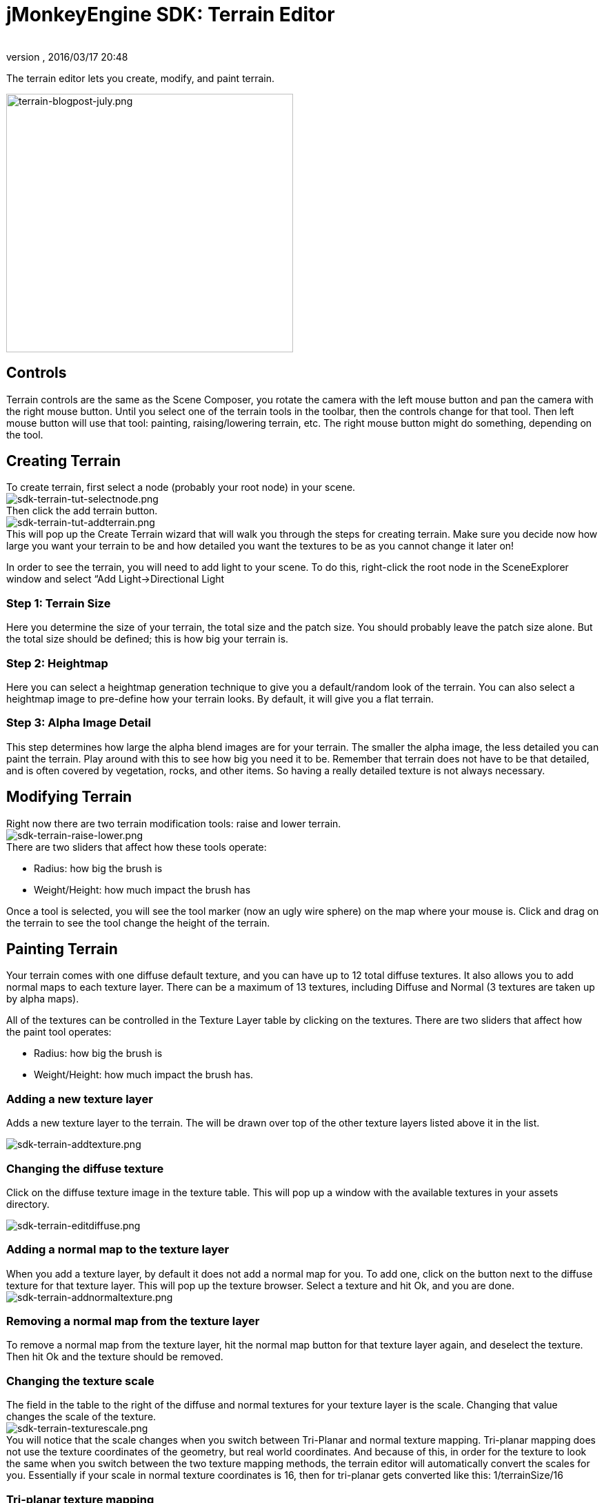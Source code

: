 = jMonkeyEngine SDK: Terrain Editor
:author:
:revnumber:
:revdate: 2016/03/17 20:48
:keywords: documentation, sdk, tool, terrain, asset, texture
:relfileprefix: ../
:imagesdir: ..
ifdef::env-github,env-browser[:outfilesuffix: .adoc]


The terrain editor lets you create, modify, and paint terrain.

image::wp-uploads/2011/07/terrain-blogpost-july.png[terrain-blogpost-july.png,width="416",height="375",align="center"]



== Controls

Terrain controls are the same as the Scene Composer, you rotate the camera with the left mouse button and pan the camera with the right mouse button. Until you select one of the terrain tools in the toolbar, then the controls change for that tool. Then left mouse button will use that tool: painting, raising/lowering terrain, etc. The right mouse button might do something, depending on the tool.


== Creating Terrain

To create terrain, first select a node (probably your root node) in your scene. +
image:sdk/sdk-terrain-tut-selectnode.png[sdk-terrain-tut-selectnode.png,width="",height=""] +
Then click the add terrain button. +
image:sdk/sdk-terrain-tut-addterrain.png[sdk-terrain-tut-addterrain.png,width="",height=""] +
This will pop up the Create Terrain wizard that will walk you through the steps for creating terrain. Make sure you decide now how large you want your terrain to be and how detailed you want the textures to be as you cannot change it later on!

In order to see the terrain, you will need to add light to your scene. To do this, right-click the root node in the SceneExplorer window and select “Add Light→Directional Light


=== Step 1: Terrain Size

Here you determine the size of your terrain, the total size and the patch size. You should probably leave the patch size alone. But the total size should be defined; this is how big your terrain is.


=== Step 2: Heightmap

Here you can select a heightmap generation technique to give you a default/random look of the terrain. You can also select a heightmap image to pre-define how your terrain looks.
By default, it will give you a flat terrain.


=== Step 3: Alpha Image Detail

This step determines how large the alpha blend images are for your terrain.  The smaller the alpha image, the less detailed you can paint the terrain. Play around with this to see how big you need it to be. Remember that terrain does not have to be that detailed, and is often covered by vegetation, rocks, and other items. So having a really detailed texture is not always necessary.


== Modifying Terrain

Right now there are two terrain modification tools: raise and lower terrain. +
image:sdk/sdk-terrain-raise-lower.png[sdk-terrain-raise-lower.png,width="",height=""] +
There are two sliders that affect how these tools operate:

*  Radius: how big the brush is
*  Weight/Height: how much impact the brush has

Once a tool is selected, you will see the tool marker (now an ugly wire sphere) on the map where your mouse is. Click and drag on the terrain to see the tool change the height of the terrain.


== Painting Terrain

Your terrain comes with one diffuse default texture, and you can have up to 12 total diffuse textures. It also allows you to add normal maps to each texture layer. There can be a maximum of 13 textures, including Diffuse and Normal (3 textures are taken up by alpha maps).

All of the textures can be controlled in the Texture Layer table by clicking on the textures.
There are two sliders that affect how the paint tool operates:

*  Radius: how big the brush is
*  Weight/Height: how much impact the brush has.


=== Adding a new texture layer

Adds a new texture layer to the terrain. The will be drawn over top of the other texture layers listed above it in the list.

image:sdk/sdk-terrain-addtexture.png[sdk-terrain-addtexture.png,width="",height=""]


=== Changing the diffuse texture

Click on the diffuse texture image in the texture table. This will pop up a window with the available textures in your assets directory.

image:sdk/sdk-terrain-editdiffuse.png[sdk-terrain-editdiffuse.png,width="",height=""]


=== Adding a normal map to the texture layer

When you add a texture layer, by default it does not add a normal map for you. To add one, click on the button next to the diffuse texture for that texture layer. This will pop up the texture browser. Select a texture and hit Ok, and you are done. +
image:sdk/sdk-terrain-addnormaltexture.png[sdk-terrain-addnormaltexture.png,width="",height=""]


=== Removing a normal map from the texture layer

To remove a normal map from the texture layer, hit the normal map button for that texture layer again, and deselect the texture. Then hit Ok and the texture should be removed.


=== Changing the texture scale

The field in the table to the right of the diffuse and normal textures for your texture layer is the scale. Changing that value changes the scale of the texture. +
image:sdk/sdk-terrain-texturescale.png[sdk-terrain-texturescale.png,width="",height=""] +
You will notice that the scale changes when you switch between Tri-Planar and normal texture mapping. Tri-planar mapping does not use the texture coordinates of the geometry, but real world coordinates. And because of this, in order for the texture to look the same when you switch between the two texture mapping methods, the terrain editor will automatically convert the scales for you.
Essentially if your scale in normal texture coordinates is 16, then for tri-planar gets converted like this: 1/terrainSize/16


=== Tri-planar texture mapping

Tri-planar texture mapping is recommended if you have lots of near-vertical terrain. With normal texture mapping the textures can look stretched because it is rendered on the one plane: X-Z. Tri-planar mapping renders the textures on three planes: X-Z, X-Y, Z-Y; and blends them together based on what plane the normal of the triangle is facing most on.
This makes the terrain look much better, but it does have a performance hit!
Here is an article on tri-planar mapping: link:http://http.developer.nvidia.com/GPUGems3/gpugems3_ch01.html[http://http.developer.nvidia.com/GPUGems3/gpugems3_ch01.html]


=== Total texture count

Terrain will support a maximum of 12 diffuse texture. And a combined total of 13 diffuse and normal maps.
Most video cards are limited to 16 texture units (textures), and 3 are used behind the scenes of the terrain material for alpha blending of the textures, so you are left with a maximum of 13 textures.


== Generating Terrain Entropies for LOD

If you are using the recommended PerspectiveLodCalculator for calculating LOD levels of the terrain, then you will want to pre-generate the entropy levels for the terrain. This is a slow process. If they are not pre-generated, the LOD control will generate them for you, but this will lag the user when they load the scene, and the terrain will flicker.
Use the 'Generate Entropies' button to pre-generate the entropies for the terrain, they will be saved with it.
Note that whenever you modify the height of the terrain, you should re-generate the entropies. Of course, don't do this every time, but maybe just before you are ready to send the map out for testing.


== Loading Terrain Into Your Game

There are a few things your code needs to do to load the terrain.

*  You must first use the asset manager to load the scene, see the <<jme3/beginner/hello_asset#,hello asset tutorial>>.
*  The terrain (as you can see on the left in the editor) is a sub-node of the scene, so you have to write code to investigate the child nodes of the scene until you find the node that is the terrain, see <<jme3/the_scene_graph#,this tutorial for scene graph concepts>>.
*  You also have to set the camera on the LOD control in order for it to work correctly:

[source,java]
----

TerrainLodControl lodControl = ((Node)terrain).getControl(TerrainLodControl.class);
            if (lodControl != null)
                lodControl.setCamera(getCamera());

----
